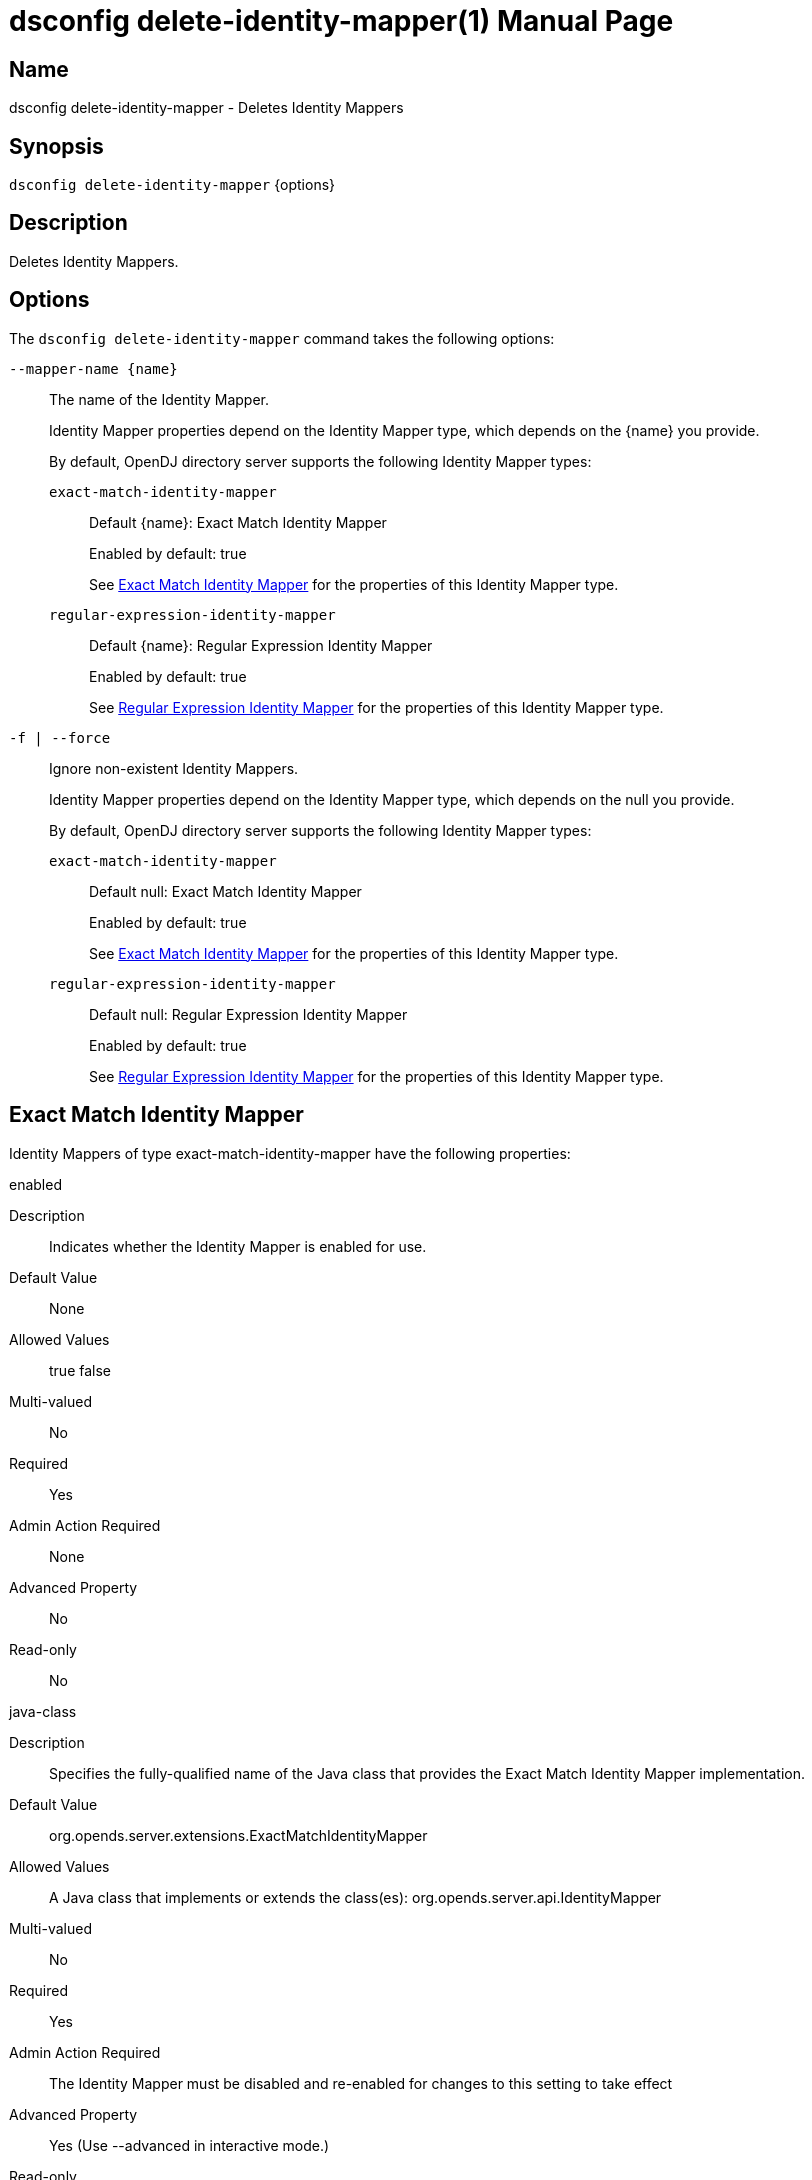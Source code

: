 ////
  The contents of this file are subject to the terms of the Common Development and
  Distribution License (the License). You may not use this file except in compliance with the
  License.

  You can obtain a copy of the License at legal/CDDLv1.0.txt. See the License for the
  specific language governing permission and limitations under the License.

  When distributing Covered Software, include this CDDL Header Notice in each file and include
  the License file at legal/CDDLv1.0.txt. If applicable, add the following below the CDDL
  Header, with the fields enclosed by brackets [] replaced by your own identifying
  information: "Portions Copyright [year] [name of copyright owner]".

  Copyright 2011-2017 ForgeRock AS.
  Portions Copyright 2024-2025 3A Systems LLC.
////

[#dsconfig-delete-identity-mapper]
= dsconfig delete-identity-mapper(1)
:doctype: manpage
:manmanual: Directory Server Tools
:mansource: OpenDJ

== Name
dsconfig delete-identity-mapper - Deletes Identity Mappers

== Synopsis

`dsconfig delete-identity-mapper` {options}

[#dsconfig-delete-identity-mapper-description]
== Description

Deletes Identity Mappers.



[#dsconfig-delete-identity-mapper-options]
== Options

The `dsconfig delete-identity-mapper` command takes the following options:

--
`--mapper-name {name}`::

The name of the Identity Mapper.
+

[open]
====
Identity Mapper properties depend on the Identity Mapper type, which depends on the {name} you provide.

By default, OpenDJ directory server supports the following Identity Mapper types:

`exact-match-identity-mapper`::
+
Default {name}: Exact Match Identity Mapper
+
Enabled by default: true
+
See  <<dsconfig-delete-identity-mapper-exact-match-identity-mapper>> for the properties of this Identity Mapper type.
`regular-expression-identity-mapper`::
+
Default {name}: Regular Expression Identity Mapper
+
Enabled by default: true
+
See  <<dsconfig-delete-identity-mapper-regular-expression-identity-mapper>> for the properties of this Identity Mapper type.
====

`-f | --force`::

Ignore non-existent Identity Mappers.
+

[open]
====
Identity Mapper properties depend on the Identity Mapper type, which depends on the null you provide.

By default, OpenDJ directory server supports the following Identity Mapper types:

`exact-match-identity-mapper`::
+
Default null: Exact Match Identity Mapper
+
Enabled by default: true
+
See  <<dsconfig-delete-identity-mapper-exact-match-identity-mapper>> for the properties of this Identity Mapper type.
`regular-expression-identity-mapper`::
+
Default null: Regular Expression Identity Mapper
+
Enabled by default: true
+
See  <<dsconfig-delete-identity-mapper-regular-expression-identity-mapper>> for the properties of this Identity Mapper type.
====

--

[#dsconfig-delete-identity-mapper-exact-match-identity-mapper]
== Exact Match Identity Mapper

Identity Mappers of type exact-match-identity-mapper have the following properties:

--


enabled::
[open]
====
Description::
Indicates whether the Identity Mapper is enabled for use. 


Default Value::
None


Allowed Values::
true
false


Multi-valued::
No

Required::
Yes

Admin Action Required::
None

Advanced Property::
No

Read-only::
No


====

java-class::
[open]
====
Description::
Specifies the fully-qualified name of the Java class that provides the Exact Match Identity Mapper implementation. 


Default Value::
org.opends.server.extensions.ExactMatchIdentityMapper


Allowed Values::
A Java class that implements or extends the class(es): org.opends.server.api.IdentityMapper


Multi-valued::
No

Required::
Yes

Admin Action Required::
The Identity Mapper must be disabled and re-enabled for changes to this setting to take effect

Advanced Property::
Yes (Use --advanced in interactive mode.)

Read-only::
No


====

match-attribute::
[open]
====
Description::
Specifies the attribute whose value should exactly match the ID string provided to this identity mapper. At least one value must be provided. All values must refer to the name or OID of an attribute type defined in the directory server schema. If multiple attributes or OIDs are provided, at least one of those attributes must contain the provided ID string value in exactly one entry. The internal search performed includes a logical OR across all of these values.


Default Value::
uid


Allowed Values::
The name of an attribute type defined in the server schema.


Multi-valued::
Yes

Required::
Yes

Admin Action Required::
None

Advanced Property::
No

Read-only::
No


====

match-base-dn::
[open]
====
Description::
Specifies the set of base DNs below which to search for users. The base DNs will be used when performing searches to map the provided ID string to a user entry. If multiple values are given, searches are performed below all specified base DNs.


Default Value::
The server searches below all public naming contexts.


Allowed Values::
A valid DN.


Multi-valued::
Yes

Required::
No

Admin Action Required::
None

Advanced Property::
No

Read-only::
No


====



--

[#dsconfig-delete-identity-mapper-regular-expression-identity-mapper]
== Regular Expression Identity Mapper

Identity Mappers of type regular-expression-identity-mapper have the following properties:

--


enabled::
[open]
====
Description::
Indicates whether the Identity Mapper is enabled for use. 


Default Value::
None


Allowed Values::
true
false


Multi-valued::
No

Required::
Yes

Admin Action Required::
None

Advanced Property::
No

Read-only::
No


====

java-class::
[open]
====
Description::
Specifies the fully-qualified name of the Java class that provides the Regular Expression Identity Mapper implementation. 


Default Value::
org.opends.server.extensions.RegularExpressionIdentityMapper


Allowed Values::
A Java class that implements or extends the class(es): org.opends.server.api.IdentityMapper


Multi-valued::
No

Required::
Yes

Admin Action Required::
The Identity Mapper must be disabled and re-enabled for changes to this setting to take effect

Advanced Property::
Yes (Use --advanced in interactive mode.)

Read-only::
No


====

match-attribute::
[open]
====
Description::
Specifies the name or OID of the attribute whose value should match the provided identifier string after it has been processed by the associated regular expression. All values must refer to the name or OID of an attribute type defined in the directory server schema. If multiple attributes or OIDs are provided, at least one of those attributes must contain the provided ID string value in exactly one entry.


Default Value::
uid


Allowed Values::
The name of an attribute type defined in the server schema.


Multi-valued::
Yes

Required::
Yes

Admin Action Required::
None

Advanced Property::
No

Read-only::
No


====

match-base-dn::
[open]
====
Description::
Specifies the base DN(s) that should be used when performing searches to map the provided ID string to a user entry. If multiple values are given, searches are performed below all the specified base DNs. 


Default Value::
The server searches below all public naming contexts.


Allowed Values::
A valid DN.


Multi-valued::
Yes

Required::
No

Admin Action Required::
None

Advanced Property::
No

Read-only::
No


====

match-pattern::
[open]
====
Description::
Specifies the regular expression pattern that is used to identify portions of the ID string that will be replaced. Any portion of the ID string that matches this pattern is replaced in accordance with the provided replace pattern (or is removed if no replace pattern is specified). If multiple substrings within the given ID string match this pattern, all occurrences are replaced. If no part of the given ID string matches this pattern, the ID string is not altered. Exactly one match pattern value must be provided, and it must be a valid regular expression as described in the API documentation for the java.util.regex.Pattern class, including support for capturing groups.


Default Value::
None


Allowed Values::
Any valid regular expression pattern which is supported by the javax.util.regex.Pattern class (see http://download.oracle.com/docs/cd/E17409_01/javase/6/docs/api/java/util/regex/Pattern.html for documentation about this class for Java SE 6).


Multi-valued::
No

Required::
Yes

Admin Action Required::
None

Advanced Property::
No

Read-only::
No


====

replace-pattern::
[open]
====
Description::
Specifies the replacement pattern that should be used for substrings in the ID string that match the provided regular expression pattern. If no replacement pattern is provided, then any matching portions of the ID string will be removed (i.e., replaced with an empty string). The replacement pattern may include a string from a capturing group by using a dollar sign ($) followed by an integer value that indicates which capturing group should be used.


Default Value::
The replace pattern will be the empty string.


Allowed Values::
Any valid replacement string that is allowed by the javax.util.regex.Matcher class.


Multi-valued::
No

Required::
No

Admin Action Required::
None

Advanced Property::
No

Read-only::
No


====



--

